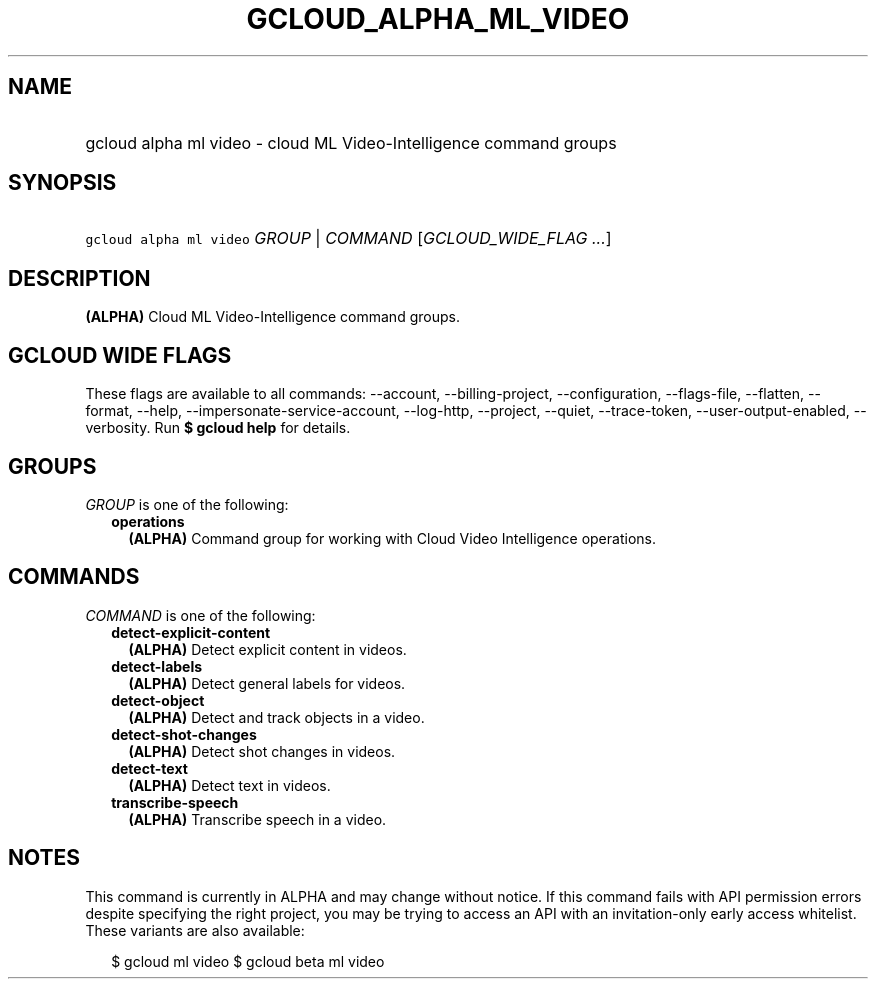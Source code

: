 
.TH "GCLOUD_ALPHA_ML_VIDEO" 1



.SH "NAME"
.HP
gcloud alpha ml video \- cloud ML Video\-Intelligence command groups



.SH "SYNOPSIS"
.HP
\f5gcloud alpha ml video\fR \fIGROUP\fR | \fICOMMAND\fR [\fIGCLOUD_WIDE_FLAG\ ...\fR]



.SH "DESCRIPTION"

\fB(ALPHA)\fR Cloud ML Video\-Intelligence command groups.



.SH "GCLOUD WIDE FLAGS"

These flags are available to all commands: \-\-account, \-\-billing\-project,
\-\-configuration, \-\-flags\-file, \-\-flatten, \-\-format, \-\-help,
\-\-impersonate\-service\-account, \-\-log\-http, \-\-project, \-\-quiet,
\-\-trace\-token, \-\-user\-output\-enabled, \-\-verbosity. Run \fB$ gcloud
help\fR for details.



.SH "GROUPS"

\f5\fIGROUP\fR\fR is one of the following:

.RS 2m
.TP 2m
\fBoperations\fR
\fB(ALPHA)\fR Command group for working with Cloud Video Intelligence
operations.


.RE
.sp

.SH "COMMANDS"

\f5\fICOMMAND\fR\fR is one of the following:

.RS 2m
.TP 2m
\fBdetect\-explicit\-content\fR
\fB(ALPHA)\fR Detect explicit content in videos.

.TP 2m
\fBdetect\-labels\fR
\fB(ALPHA)\fR Detect general labels for videos.

.TP 2m
\fBdetect\-object\fR
\fB(ALPHA)\fR Detect and track objects in a video.

.TP 2m
\fBdetect\-shot\-changes\fR
\fB(ALPHA)\fR Detect shot changes in videos.

.TP 2m
\fBdetect\-text\fR
\fB(ALPHA)\fR Detect text in videos.

.TP 2m
\fBtranscribe\-speech\fR
\fB(ALPHA)\fR Transcribe speech in a video.


.RE
.sp

.SH "NOTES"

This command is currently in ALPHA and may change without notice. If this
command fails with API permission errors despite specifying the right project,
you may be trying to access an API with an invitation\-only early access
whitelist. These variants are also available:

.RS 2m
$ gcloud ml video
$ gcloud beta ml video
.RE

